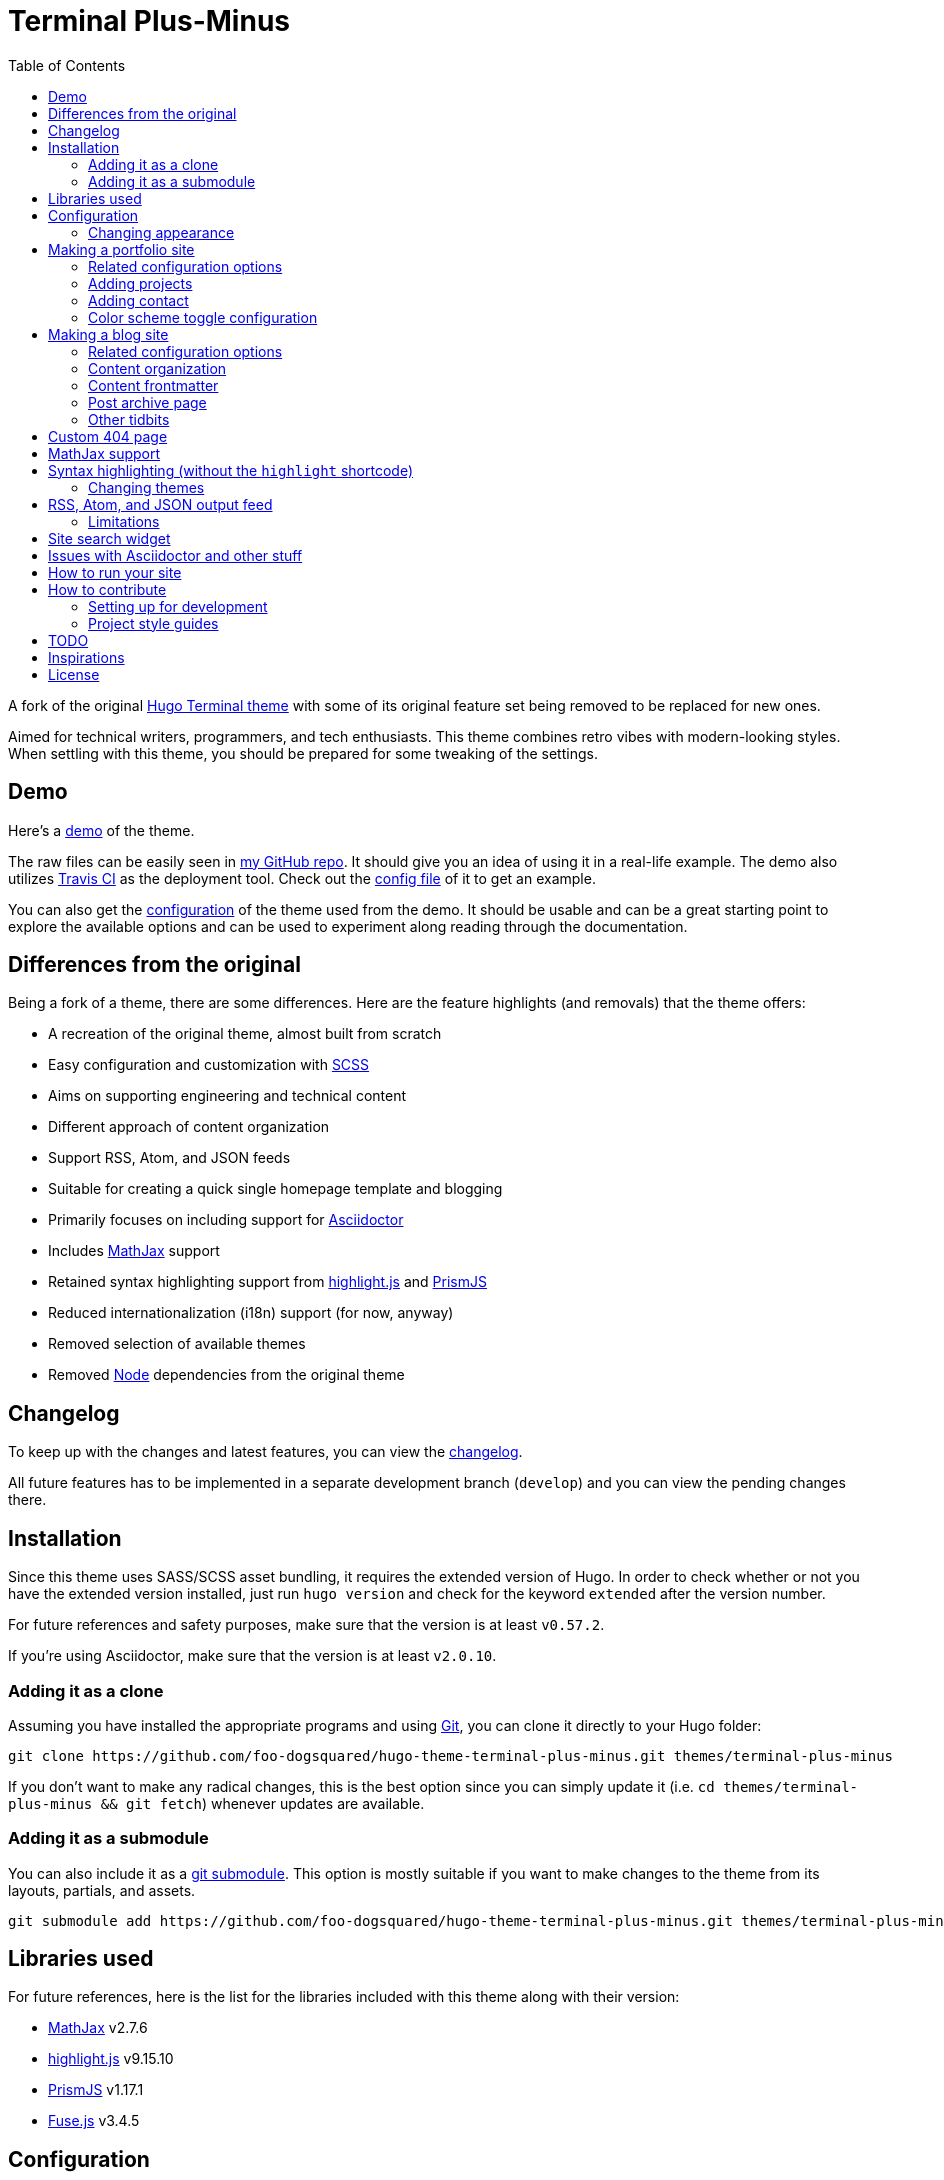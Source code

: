 = Terminal Plus-Minus
:toc:

A fork of the 
original https://github.com/panr/hugo-theme-terminal[Hugo Terminal theme] 
with some of its original feature set being removed to 
be replaced for new ones.

Aimed for technical writers, programmers, and tech enthusiasts. 
This theme combines retro vibes with modern-looking styles. 
When settling with this theme, you should be prepared for some 
tweaking of the settings. 




== Demo 

Here's a 
https://foo-dogsquared.github.io/hugo-theme-terminal-plus-minus-demo/[demo] 
of the theme. 

The raw files can be easily seen in 
https://github.com/foo-dogsquared/hugo-theme-terminal-plus-minus-demo/[my GitHub repo]. 
It should give you an idea of using it in a real-life example. 
The demo also utilizes 
https://travis-ci.com/[Travis CI] as the deployment tool. 
Check out the 
https://github.com/foo-dogsquared/hugo-theme-terminal-plus-minus-demo/blob/master/.travis.yml[config file] 
of it to get an example. 

You can also get the 
https://github.com/foo-dogsquared/hugo-theme-terminal-plus-minus-demo/blob/master/config.toml[configuration] 
of the theme used from the demo. 
It should be usable and can be a great starting point to explore 
the available options and can be used to experiment along reading through the 
documentation. 




== Differences from the original

Being a fork of a theme, there are some differences.
Here are the feature highlights (and removals) that 
the theme offers:

* A recreation of the original theme, almost built from scratch
* Easy configuration and customization with https://sass-lang.com/[SCSS]
* Aims on supporting engineering and technical content
* Different approach of content organization 
* Support RSS, Atom, and JSON feeds
* Suitable for creating a quick single homepage template and blogging
* Primarily focuses on including support for https://asciidoctor.org/[Asciidoctor] 
* Includes https://www.mathjax.org/[MathJax] support
* Retained syntax highlighting support from https://highlightjs.org/[highlight.js] 
and https://prismjs.com/[PrismJS]
* Reduced internationalization (i18n) support (for now, anyway)
* Removed selection of available themes 
* Removed https://nodejs.org/[Node] dependencies from the original theme 




== Changelog

To keep up with the changes and latest features, you can view the 
link:CHANGELOG.adoc[changelog]. 

All future features has to be implemented in a separate development 
branch (`develop`) and you can view the pending changes there. 




== Installation

Since this theme uses SASS/SCSS asset bundling, it requires 
the extended version of Hugo. 
In order to check whether or not you have the extended 
version installed, just run `hugo version` and check for 
the keyword `extended` after the version number.

For future references and safety purposes, make sure that 
the version is at least `v0.57.2`.

If you're using Asciidoctor, make sure that the version is at 
least `v2.0.10`.



=== Adding it as a clone

Assuming you have installed the appropriate programs and 
using https://git-scm.com/[Git], you can clone it directly 
to your Hugo folder:

[source,bash]
----
git clone https://github.com/foo-dogsquared/hugo-theme-terminal-plus-minus.git themes/terminal-plus-minus
----

If you don't want to make any radical changes, this is the best option 
since you can simply update it 
(i.e. `cd themes/terminal-plus-minus && git fetch`) whenever updates 
are available.


=== Adding it as a submodule  

You can also include it as a 
https://git-scm.com/book/en/v2/Git-Tools-Submodules[git submodule]. 
This option is mostly suitable if you want to make changes to the 
theme from its layouts, partials, and assets. 

[source,bash]
----
git submodule add https://github.com/foo-dogsquared/hugo-theme-terminal-plus-minus.git themes/terminal-plus-minus
----




== Libraries used

For future references, here is the list for the libraries 
included with this theme along with their version:

* https://www.mathjax.org/[MathJax] v2.7.6 
* https://highlightjs.org/[highlight.js] v9.15.10 
* https://prismjs.com/[PrismJS] v1.17.1 
* https://fusejs.io/[Fuse.js] v3.4.5 




== Configuration

The theme doesn't require any advanced configuration. 
You can copy the sample configuration below and try to experiment 
with it.
https://gohugo.io/getting-started/configuration/[Default configuration settings] 
also apply here. 

NOTE: From this point, this assumes that you want to create the 
config as a TOML file.
Please change the format according to your chosen data format for 
your configuration file.

[source,toml]
----
baseURL = "https://example.com/"
languageCode = "en-us"
title = "Terminal Plus-Minus"
description = "Generic description!"
summaryLength = 15
paginate = 5
disqusShortname = "doogo"
copyright = "Unless explicitly stated, all content released here are licensed under [CC BY-NC-SA 4.0](https://creativecommons.org/licenses/by-nc-sa/4.0)."

[author]
    name = "John Dodo"
    alias = "ordinary-extinction"
    email = "johndodo@example.com"

[menu]
    [[menu.main]]
        identifier = "articles"
        name = "Articles"
        url = "articles/"

    [[menu.main]]
        identifier = "about"
        name = "About"
        url = "about/"

    [[menu.main]]
        identifier = "archives"
        name = "Archives"
        url = "archives/"

    [[menu.main]]
        identifier = "rss"
        name = "RSS"
        url = "index.xml/"

[params]
    # The subtitle of the blog. Mostly appears in the <title> tag.
    subtitle = "Blogger"
    keywords = ["John Dodo", "ordinary-extinction", "blog"]

    # The tagline that'll appear in the homepage as the first header. 
    tagline = "Making near destructive blogs all around the world."
        
    # Show posts on home. :)
    showPostsOnHome = true
    
    # Indicates if the site sections should be listed instead.
    # Requires `showPostsOnHome` to be enabled.
    # listSiteSectionsOnHome = true 

    # Enables syntax highlighting. ;p
    enableSyntaxHighlighting = true

    # Set the syntax highlighter to be used. 
    # Only valid options are "highlighterjs" or "prismjs".
    # By default, it uses highlighter.js as the syntax highlighter if there's no set value. 
    # syntaxHighlighter = "prismjs"
    
    # Indicates to show the icon whether the link leads to a page or a section. 
    # The effect is visible if `showPostsOnHome` is at least enabled. 
    # showPageTypeIcon = true
    
    # Shows breadcrumbs in the post.
    # enableBreadcrumbs = true

    # Indicates if certain headers have to be styled.
    # contentIsStyled = true
----



=== Changing appearance

If you want to change common styles like the background color, 
text color, or the main color, you can add a `config.scss` file 
in `assets/scss` in your Hugo project directory.
You can view the link:assets/scss/default.scss[default SCSS config file] 
for a reference to what variables should be filled.

If you want to override the styles, you can create a file named 
`extend.scss` in `assets/scss` of your Hugo project directory. 
From there, you can simply add/modify/remove some styling rules yourself. 

If you want to add some custom fonts, make sure you'll define them through
https://developer.mozilla.org/en-US/docs/Web/CSS/@font-face[`@font-face`] rule. 
For placing font files, you can put them in the `static/fonts` folder. 

For those who haven't encountered SCSS yet, it's almost like a superset 
of CSS but with additional stuff. 
Here's a https://sass-lang.com/guide[guide] and the 
https://sass-lang.com/documentation/[documentation] page to get started. 




== Making a portfolio site

This theme is suitable for creating a single portfolio page.
Please continue to the following sections for the available options 
and other stuff you might need to know.



=== Related configuration options 

Here are the main site config options you may want to look out 
for if you want to create a single page portfolio site:

[cols="5*",options="header"]
|===
| Key
| Data type
| Description
| Optional
| Additional notes

| `title`
| string
| This is the title to appear in the header logo.
Also appears in the `<title>` of the web page.
| 
| 

| `author.name`
| string
| The real name of the author.
| 
| 

| `author.alias`
| string
| The handle/username/alias of the author.
| Yes 
|

| `copyright`
| string 
| The string to appear in the copyright part of the page 
which is in the very bottom. 
It'll be converted to Markdown so valid Markdown string 
can be put in the file.
| Yes 
| 

| `params.keywords`
| array[string]
| A list of keywords related to your site. 
| Yes
| Quite important if you consider search engine optimization (SEO).

| `params.subtitle`
| string
| The subtitle for your blog.
Usually, this is where you put your position, occupation, or 
whatever. 
| Yes
| Also appears in the `<title>` of the web page in the format 
`<TITLE> - <SUBTITLE>` in the homepage.

| `params.tagline`
| string
| This will appear in the homepage as the first header to be seen.
| Yes
| 

| `params.enableThemeToggle` 
| boolean 
| Enables theme toggling. 
Puts an additional theme toggle button at the header logo. 
| Yes (but no for others) 
| 

|===



=== Adding projects

You can also add some projects to your data by adding a 
data file named `projects` (i.e. `projects.json`, `projects.yaml`, etc.) 
into your https://gohugo.io/templates/data-templates/[data folder].
Make sure that the data file holds an array/list of objects/dictionaries with 
the specified fields.

When there's at least one project, a projects section will 
be added into your homepage and the data added in the 
appropriate folder is added under it.


Anyhow, here's the following keys/fields that the theme 
look for:

[cols="5*",options="header"]
|===
| Key
| Data type
| Description
| Optional
| Additional notes

| `id`
| string
| The identifier for the project.
| 
| 

| `name`
| string
| The name of the project. 
This is the name that'll appear in the homepage. 
| 
| 

| `description`
| string
| The description of the project.
| Yes
| 

| `link`
| string
| The website/homepage of the working project. 
| Yes
| This is not where the link to the remote repository of the project. 

| `repo`
| string
| The link to the repo of the project.
| Yes 
| 

|===

If you want to see a live example of it, you can check out my 
https://github.com/foo-dogsquared/foo-dogsquared.github.io[the repo of my own site] 
and check the output of it in https://foo-dogsquared.github.io/[my site].


=== Adding contact

If you want to add some links to your other stuff like 
GitHub, GitLab, Twitter, and whatnot, you can add a 
data file named `contacts` (i.e. `contacts.json`, `contacts.yaml`, etc.) 
in the https://gohugo.io/templates/data-templates/[data folder].
Like the `projects` data file, make sure that it contains an array/list 
of objects/dictionaries with the specified fields. 

Here's a table of the following key/fields that theme looks for:

[cols="5*",options="header"]
|===
| Key
| Data type
| Description
| Optional
| Additional notes

| `id`
| string
| The identifier for the object.
| 
| This ID will be used as the `symbol` in the SVG spritesheet file in 
`static/social-icons.svg` in the theme folder. 
The social icons are extracted from 
https://github.com/simple-icons/simple-icons[Simple Icons set]. 

| `name`
| string
| The name of the contact link.
| Yes
| If the links are set to be text, the value of this key will be used.
Otherwise, if the links are set to be text and there's no value to this 
key, the `id` will be used, instead.

| `url`
| string
| The hyperlink of the additional contact.
| 
| 

|===

By default, the hyperlinks for your contacts are in text. 
If you want to make it into an icon, you could set the 
parameter `params.useLinkIcons` to `true` in the site config file.
Be cautious of using this, since any unavailable icons will 
not be rendered. 
In order to see how this works, it basically relies on using 
https://css-tricks.com/svg-symbol-good-choice-icons/[SVG spritesheets] 
in `static/social-icons.svg` (in the theme folder) with symbols.

.`useLinkIcons` set to `true`
image::docs/show-link-icons-enabled.png[width=100%]

.`useLinkIcons` set to `false` (recommended)
image::docs/show-link-icons-disabled.png[width=100%]

NOTE: The whole spritesheet is extracted from the 
https://github.com/simple-icons/simple-icons/[Simple Icons icon set].



=== Color scheme toggle configuration 

You can have theme toggling (or dark mode as others might call it) 
for your site. 
It is disabled by default but you can enable it by setting `params.enableThemeToggle` 
on your site configuration. 

You can also customize your second theme from its background to its 
font (actually, I think that's it). 
See the link:assets/scss/default.scss[`assets/scss/default.scss`] file 
to see the variables needed for the second theme. 

If the second theme is not explicitly configured, it'll be derived from the 
first theme. 
Beware as it will usually get ugly results. 
Manually configuring it yourself is still the best way. 




== Making a blog site

This theme is also suitable to be a blogging theme. 
Most of the stuff from making a single homepage site also applies here.

With the focus on blogging, content organization should be a breeze.
(Of course, as long as it follows the way of 
https://gohugo.io/content-management/organization/[organizing content from Hugo].)

Unlike the original theme, it doesn't find a name of the 
folder to list its pages. 
Instead, all of the files and directories under `content/` 
should be able to be listed (except for the top-level files 
probably).

If you want to make a post series, you could either put 
the content files under `posts/` and assign the same category 
to all of them or simply make a folder named after the series 
and put the content files there.



=== Related configuration options 

There are some parameters in the site configuration you might 
want to try out if you're using it for blogging. 

[cols="5*",options="header"]
|===
| Key
| Data type
| Description
| Optional
| Additional notes

| `params.contentIsStyled`
| boolean
| Makes the single page template content to have 
some styles into them (see the resulting headers, for example).
| Yes
| This is just for decorative purposes.

| `params.enableBreadcrumbs`
| boolean
| Enables 
https://www.smashingmagazine.com/2009/03/breadcrumbs-in-web-design-examples-and-best-practices/[site breadcrumbs] 
in the posts (single page templates) that'll appear at the top of the post.
| Yes
| 

| `params.enableSiteSearch`
| boolean
| Enables navigation through searching. 
The search widget is located at the bottom of the page. 
| Yes
| This feature is experimental. 
Don't expect a lot of stability with this. 
If your site is large enough, I recommend to integrate with stronger tools 
such as Algolia. 

| `params.enableMathjax`
| boolean
| Enables MathJax in the page.  
| Yes (but not for me) 
| For performance reasons, it'll be used through a CDN. 

| `params.enableSyntaxHighlighting`
| boolean
| Enables "native" syntax highlighting without relying to the 
built-in highlight shortcode.
This uses https://prismjs.com/[PrismJS] for the highlight feature.
| Yes
| This also enables native syntax highlighting for Asciidoctor! 
Hallejulah! 

| `params.feedLimit` 
| boolean 
| Specifies how many posts should be listed at a time in the 
output formats (i.e. RSS, Atom, etc.). 
Default value is 10. 
Values less than or equal to 0 is also considered to the default value. 
| Yes 
| 

| `params.listSiteSectionsOnHome`
| boolean
| Indicates if the homepage should list the 
site sections (top-level directories of the site)
instead of the pages 
| Yes
| You need to have `showPostsOnHome` set to `true` to 
make have this effect visible.

| `params.showPageTypeIcon`
| boolean
| Shows the icon for page type (either if it's a folder or a file in 
the content folder) in the home page.
| Yes, completely
| For the theme, a page is a "folder" if its base filename is `_index`. 

| `params.showPostsOnHome`
| boolean
| Indicates if the homepage should show the pages 
from the content folder.
| Yes
| 

| `params.syntaxHighlighter` 
| string 
| Sets the syntax highlighter to be used. 
Valid options include `highlightjs` and `prismjs`. 
When no value is given, it'll use highlight.js as the default 
syntax highlighter.
| Yes 
| Despite being the same in goal (coloring syntax), it has subtle 
differences in results. 
See the "Issues in Asciidoctor and other stuff" section. 

| `params.enableBreadcrumbs`
| boolean
| Enables 
https://www.smashingmagazine.com/2009/03/breadcrumbs-in-web-design-examples-and-best-practices/[site breadcrumbs] 
in the posts (single page templates) that'll appear at the top of the post.
| Yes
| 

| `params.enableSiteSearch`
| boolean
| Enables navigation through searching. 
The search widget is located at the bottom of the page. 
| Yes
| This feature is experimental. 
Don't expect a lot of stability with this. 
If your site is large enough, I recommend to integrate with stronger tools 
such as Algolia.

| `params.readMore` 
| string 
| Replaces the "Read more" text at the very end of the summary of each post.
| Absolutely 
| 

|===


=== Content organization

The way how the theme organizes content (and encourages) 
is simple. 
The theme considers all of the pages and sections except for 
the top-level pages. 

By default, the theme does not list posts in the homepage. 
In order to do so, set the `params.showPostsOnHome` to `true` on 
your site config file. 
All of the posts (except for the top-level pages) are now 
listed in the homepage. 

NOTE: Folders with an `_index` file is considered a 
section so it'll be listed. Make sure any pages that shouldn't 
normally appear in the post list be a single page. 

.`showPostsOnHome` set as `true`
image::docs/show-posts-on-home-enabled.png[width=100%]

If you want to list sections instead of the page, you should 
enable the `params.listSiteSectionsOnHome` to `true` on the site 
config file. 
Take note that the `params.showPostsOnHome` also needs to be 
enabled for this setting to work.

.`listSiteSectionsOnHome` set as `true` 
image::docs/list-site-sections-on-home-enabled.png[width=100%] 


=== Content frontmatter

Assuming you didn't modify the theme in any way, here are 
some of the keys in the content frontmatter used by the 
theme:

[cols="5*",options="header"]
|===
| Key
| Description
| Optional
| Additional notes
| Example

| `title`
| The title of the post.
| Yes but actually no
| If the given data is null or not valid, it'll appear 
with no title at all and it'll be a pain to sort this out so 
you're on your own, pal.
| `"Markdown Syntax Guide"`

| `date`
| The publication date of the post.
| Yes but actually no
| If the given data does not result to a proper date format 
or if it's null value, its publication date will appear as 
published on 2001-01-01 (January 1, 2001).
Also a pain to sort this out. 
| `2019-08-25T21:06:56+08:00`

| `categories`
| The categories associated with the post. 
*Must be an array composed of only one string.* 
This is mostly for the default setting from 
https://jekyllrb.com/[Jekyll]. 
| Yes 
| One of the 
https://gohugo.io/content-management/taxonomies/#default-taxonomies[default taxonomies].
Mainly useful to establish general grouping for your posts. 
Categories are not included in building feeds. 
| `["guide"]`

| `tags`
| The tags associated with the post. 
*Must be an array with at least one string.* 
| Yes
| Also one of the 
https://gohugo.io/content-management/taxonomies/#default-taxonomies[default taxonomies]. 
Mostly useful for establishing some indexes for the posts. 
Also used for the output format feeds (RSS, Atom, JSON feed). 
| `["markdown", "guide"]`


| `author`
| The author of the particular post.
| Yes 
| Use this if you have a guest post or has multiple authors in the site.
| `"Rob Pike"`

| `cover`
| The banner image of the post. 
| Yes
| Accepts URL or a relative path to the image.
| `http://i3.ytimg.com/vi/dQw4w9WgXcQ/maxresdefault.jpg`

|===



=== Post archive page

You can make a quick archive page by creating a content file with 
the content type as `archive`. 
Assuming that you have `content/archives.md` as the page for the 
archive, create a frontmatter similar to the following.

[source,yaml]
----
---
title: "Archives"
date: 2019-08-28T14:32:44+08:00
type: "archive"
---
----

Don't forget to edit the site config file accordingly. 
In this case, the added setting should be an additional 
item in the navigation menu which is controlled 
by the `menu` parameter. 

[source,toml]
----
[menu]
    // ...
    [[menu.main]]
        identifier = "archives"
        name = "Archives"
        url = "archives/"
----

Here's a sample of the archive page in the site.

image::docs/archive-sample-page.png[width:100%]




=== Other tidbits

There are a couple of options for miscellaneous stuff and info that you 
might want to find out.

==== Site breadcrumbs in post
The most useful one is the breadcrumbs feature that'll appear in 
the top of your posts.

.Breadcrumbs in the post
image::docs/post-breadcrumbs-enabled.png[]

In order to be able to use it, set the `params.enableBreadcrumbs` to 
`true` in your site config file. 

==== Icon on post list

Another one of the features you could try it out is the icons that'll 
appear in the side of the post list. 
This indicates whether or not the list item is a page or a section. 
It could be useful for navigating your site.

.`showPageTypeIcon` set as `true` with a "file" type page
image::docs/page-type-icon-file.png[width=100%]

.`showPageTypeIcon` set as `true` with a "folder" type page
image::docs/page-type-icon-folder.png[width=100%]

In order to enable it, set the `params.showPageTypeIcon` to `true`.

==== Stylized content in the post

This might be the most useless feature I've ever done. 
Anyways, this'll make certain header types to have some sort 
of style put into them.

.Stylized content headers
image::docs/content-is-styled-enabled.png[width=100%]

In order to enable it, set `contentIsStyled`

.`contentIsStyled` set as `false`
image::docs/content-is-styled-disabled.png[width=100%]




== Custom 404 page

If you want to change it, simply copy link:layouts/404.html[`layouts/404.html`] 
from the theme folder to your own `layouts` folder and change it from there. 

As the official documentation has said, you can only see the 404 page in the 
server mode by visiting `localhost:1313/404` (or something similar if you have 
different ports for your `localhost`).




== MathJax support

MathJax is included with the theme and needs almost no configuration 
in order for it to work. 
Like most of the highlighted features here, it's disabled by default. 
You can enable by setting `params.enableMathjax` to `true`. 

NOTE: For performance reasons, it'll rely on a CDN instead of saving it 
locally. 

By default, it uses v2.7.6 which is the latest production 
version as of 2019-09-05. 
If you're feeling adventurous, you can use MathJax v3 which is under 
beta (as of 2019-09-05) with this theme by setting `params.setMathjaxToV3` to `true`. 

Take note that it uses the default configuration so there 
might be some need to configure it. 
In case that you do need configuration, you can create a file in 
`layouts/partials/config/mathjax.html` and do your stuff there.

Assuming you didn't change the configuration or anything, here are 
the breakdown for writing LaTeX in the web according to the 
https://docs.mathjax.org/en/latest/start.html#tex-and-latex-input[MathJax documentation].


For Markdown-based files:

* Inline math content should be delimited with a pair of backslash 
and parenthesis (\\(...\\)).
* Display/block math mode should be delimited with a pair of 
square brackets (\\[\\]) or two dollar signs (\$\$). 
You may have to escape it with a backslash (\).

.Example of math content in a Markdown file
[source,markdown]
----
For inline math, you could make dollar signs-delimited content blocks like
the following example and it'll appear like $a_{1}^{2} + a_{2}^{2} = b_{1}^{2} + b_{1}^{2}$.

For display/block math mode, make the content block delimited with two dollar signs.

\[\LaTeX\]
----


For Asciidoctor-based files:

* Math support is included in Asciidoctor but 
https://asciidoctor.org/docs/user-manual/#activating-stem-support[you have to enable it by putting `:stem:` in the preamble]. 
The theme already takes care of that for you by including it in the archetype template. 
* Since the theme uses the default setting for MathJax, the stem interpreter is explicitly 
set to `latexmath`. 
* Inline math content should be put in the `stem` macro. 
* Display/block math content should be put in the stem block. 

.Example of math content in a Asciidoctor file
[source,asciidoc]
----
= Document title
:stem: latexmath

For inline math, you could make dollar signs-delimited content blocks like
the following example and it'll appear like stem:[a_{1}^{2} + a_{2}^{2} = b_{1}^{2} + b_{1}^{2}].

For display/block math mode, make a stem block.

[stem]
++++
\LaTeX
++++
----




== Syntax highlighting (without the `highlight` shortcode)

Syntax highlighting is supported through https://prismjs.com/[PrismJS] 
and https://highlightjs.org/[highlight.js]. 
Both of the syntax highlighters follows the
https://www.w3.org/TR/html52/textlevel-semantics.html#the-code-element[semantic HTML for code listings] 
in order to color the syntax.

Fortunately, both of the default Markdown parsers and Asciidoctor 
outputs semantic HTML for code listings so both of them are supported. 

By default, the native syntax highlighting is disabled. 
To enable native syntax highlighting, enable the `enableSyntaxHighlighting` under 
`params` in your site config file. 
This uses highlight.js by default. 
In order to use PrismJS, set `params.syntaxHighlighter` with the value 
`"prismjs"`. 

Assuming you're using a TOML as your config file.

[source,toml]
----
[params]
    # ...
    enableSyntaxHighlighting = true

    # if you want to set PrismJS as the syntax highlighter
    # syntaxHighlighter = "prismjs"
----

If you're curious to the files being used, the script for 
the syntax highlighters is at `assets/js/lib` of the theme folder. 


=== Changing themes 

The CSS used for syntax highlighting is at `assets/css/` file. 
There should be separate stylesheet for each syntax highlighters with 
the same name (i.e. `highlightjs.css`, `prism.css`). 

For highlight.js, you can change the theme by having `highlightjs.css` 
in the `assets/css` folder. 
You can look for different themes in 
https://github.com/highlightjs/highlight.js/tree/master/src/styles[their GitHub page].

For PrismJS, you can replace the theme by having `prism.css` in the 
`assets/css` folder. 
You can replace the theme by going to 
https://prismjs.com/download.html[the PrismJS download page], select 
the theme you want and putting it in the aforementioned file.  

NOTE: The PrismJS script file contains the core, all of the 
languages offered as of v1.16.0, and the 
https://prismjs.com/plugins/keep-markup/[Keep Markup plugin] 
(this plugin is important if you want to use 
https://asciidoctor.org/docs/user-manual/#callouts[callouts in Asciidoctor]). 
In order to update PrismJS, you need to download the script file yourself 
at https://prismjs.com/download.html[the PrismJS download page] and 
select the languages it'll support.




== RSS, Atom, and JSON output feed 

This is mostly applicable for those who use the theme for blogging. 
The theme support RSS, Atom, and JSON feeds. 

For future references, here are the following documents used to refer in 
creating the feed templates: 

* https://tools.ietf.org/html/rfc4287[Atom 1.0 - IETF RFC4287]
* https://jsonfeed.org/version/1[JSON Feed version 1 specifications]
* https://cyber.harvard.edu/rss/rss.html[RSS 2.0 specifications] 

The generated RSS and Atom output has been tested against the 
https://validator.w3.org/feed/[W3C feed validator] and it has been valid so far. 
For JSON feeds, it has been tested on 
https://json-feed-validator.herokuapp.com/validate[a JSON feed validator] and 
produces the same valid result.

NOTE: Personally, I recommend using Atom feeds since it is widely recognized 
and 
http://www.intertwingly.net/wiki/pie/Rss20AndAtom10Compared[it does have a better format than RSS]. 

In order to enable it, utilize custom formats in your site configuration. 

The output format template is in the layout folder named `index` with their 
respective file extensions (`.rss`, `.atom`, `.json`). 
They also have a list counterpart at `_default/list` with the same respective 
file extension. 

All of them support outputs for the homepage (from `index.$FILE_EXT`) and 
lists (from `list.$FILE_EXT`). 

Here's an example which will make all of the feeds appear at `index.rss`, 
`index.atom`, and `index.json`. 

[source,toml]
----

# Visit the following for more information:
# https://gohugo.io/templates/output-formats

# Defining the media type of the output formats
# For JSON format, it doesn't need to be since it's already built-in into Hugo
[mediaTypes]
    [mediaTypes."application/atom+xml"]
        suffixes = ["atom", "atom.xml"] # You can remove the "atom.xml" if you want
    
    # Redefining RSS media type for the additional suffix
    [mediaTypes."application/rss+xml"]
        suffixes = ["rss", "rss.xml"] # You can remove the "rss.xml" if you want


# Including all of the feed output formats in the build
[outputFormats]
    [outputFormats.Rss]
        mediaType = "application/rss+xml"
        baseName = "index"

    [outputFormats.Atom]
        mediaType = "application/atom+xml"
        baseName = "index"

# Indicating what output formats shall be included 
# for the following kinds
[outputs]
    # .Site.BaseURL/index.* is available 
    home = ["HTML", "JSON", "RSS", "ATOM"]

    # .Site.BaseURL/$section/index.* is available
    section = ["HTML", "JSON", "RSS", "ATOM"] 
----



=== Limitations 

In order to prevent diving into complexity, there is a set of limitations you 
have to keep in mind.

* No pagination. 
Only the first 10 (or given `params.feedLimit`) shall be shown at any time. 
* It doesn't support multiple site authors. 
It always assumed that the site only has one author. 
* The same deal for posts. 
In case that there is an `author` field in the frontmatter of the post, 
it'll only support one author, not an array of them. 




== Site search widget

This theme offers a site-wide search navigation widget with 
https://fusejs.io/[Fuse.js] as the search engine. 

How it works is simply through building a static search engine index 
in `{{ $.Site.BaseURL }}/index.search.json` and utilizing the search engine 
library when the reader visits a web page. 

CAUTION: This is not recommended for large sites since the search engine 
will run entirely on the visitor's device. 
Instead, I recommend to use a server-sided search indexing service 
like https://www.algolia.com/[Algolia]. 

It requires two steps setup to enable it.

* Setting `params.enableSiteSearch` to `true` in your site config. 
* Adding a custom output format for the search index to be built. 

Here's what the site config file should have (assuming it is in TOML): 

[source,toml]
----
# ... 

[mediaTypes]
    # You can set any media type you want but make sure it doesn't have any conflict with 
    # other media types (that'll be used by your site, anyway).
    # Here's the list of registered media types for a reference.
    # https://www.iana.org/assignments/media-types/media-types.xhtml
    [mediaTypes."x-application/search+json"]
        suffixes = ["search.json"]

[outputFormats]
    # ...

    [outputFormats.SearchIndex]
        mediaType = "x-application/search+json"
        baseName = "index"

[outputs]
    home = ["HTML", "SEARCHINDEX"] 

# ...

[params]
    # ... 

    enableSiteSearch = true
----

The feature uses https://fusejs.io/[Fuse.js] as the search engine. 
The file can be found on link:assets/js/lib/fuse.min.js[`assets/js/lib/fuse.min.js`].

.The site-wide search widget
image::docs/enable-site-search-widget.png[The site-wide search widget]





== Issues with Asciidoctor and other stuff

Since Asciidoctor only recieves basic support through 
https://gohugo.io/content-management/formats/#additional-formats-through-external-helpers[external helpers], 
there are some imperfections with this theme 
(rather, overall) when using with Hugo.

* First and foremost, the HTML output of Asciidoctor doesn't observe
proper semantics. 
Therefore, some additional styling may be done since it 
goes against usual content formatting compared to other 
outputs from other content formats like Markdown. 
This also affects the screen reading accessibility so take 
utmost caution when creating a workaround like 
using https://github.com/jirutka/asciidoctor-html5s[an Asciidoctor backend with semantics in design] 
and 
https://blog.anoff.io/2019-02-17-hugo-render-asciidoc/[using a shadow executable hack done by a blogger with Hugo and Asciidoctor].

* Using callouts with the `:icons: font` attribute enabled will 
bring out some problems regarding to rendering the highlighted syntax with 
https://prismjs.com/[PrismJS], it is advised to use 
https://highlightjs.org/[highlight.js] instead.




== How to run your site

From your Hugo root directory, run the following command:

[source,bash]
----
hugo server -t terminal-plus-minus
----

You can also add the following line to site config file:

[source,toml]
----
theme = "terminal-plus-minus"
----




== How to contribute

If you spot some bugs or want to suggest a feature, feel 
free to file an issue in the issue tracker. 



=== Setting up for development

If you want to contribute through code, you can do the following 
to set up the repo into your computer:

* Fork this repository 
* Clone the forked repository 
* Checkout to the development branch (`develop`) 
* Create another branch from the development branch which you can 
freely implement your own stuff 

Make sure the new branch name is appropriately named. 

If creating a pull request, you have to pass it through the 
development branch. 



=== Project style guides

If you're going to update the codebase, make sure you mind the 
following guidelines:

* The documentations have to be written in https://asciidoctor.org/[Asciidoctor]. 
If you're not familiar with it, here's the 
https://asciidoctor.org/docs/asciidoc-syntax-quick-reference/[quick reference page] for 
a rundown and their https://asciidoctor.org/docs/user-manual/[user manual] for 
deep details. 
* The codebase follows the http://getbem.com/naming/[BEM naming convention] 
for the CSS naming.
* Using https://developer.mozilla.org/en-US/docs/Web/Guide/HTML/Using_HTML_sections_and_outlines[semantic HTML] 
should be observed.
* Not really a requirement but use the https://editorconfig.org/[EditorConfig] 
plugin for your text editor. 
If you don't have any, try to follow according to the `.editorconfig` rules. 




== TODO

Here are some of the features that are considered to be 
implemented. 
Any help with this task list by pull requests are very 
appreciated. 

* Algolia integration
* Focus support for engineering and technical content 
* Internationalization (i18n) support
* Different https://gohugo.io/content-management/archetypes/[archetypes] 
and content organization
* Easy GitHub projects integration (for quickly creating your portfolio site)




== Inspirations

* https://github.com/panr/hugo-theme-terminal[Terminal theme], of course
* https://github.com/achary/engimo[Engimo theme] for the focus in engineering content 
* https://sourcethemes.com/academic[Hugo Academic theme] for the focus in academic content 
* https://github.com/Lednerb/bilberry-hugo-theme/[Bilberry Hugo theme] for the content organization




== License

For the original theme, copyright goes to Radosław Kozieł 
(https://twitter.com/panr[@panr]).

The original theme is released under the MIT License. 
Check the 
https://github.com/panr/hugo-theme-terminal/blob/master/LICENSE.md[original theme license]
for additional licensing information.

This fork is maintained by https://foo-dogsquared.github.io/[foo-dogsquared] 
and the extended theme is released under MIT license. 
Copyright applies to my own modifications of the project. 
Please see the previously linked license of the theme for more 
information on how to properly include copyright notices.

In other words:

© 2019 panr - for the original theme

© 2019 foo-dogsquared - for the modification and extended 
parts of the theme 

(IDK how to proceed with licensing so feel free to correct me pls -_-)
